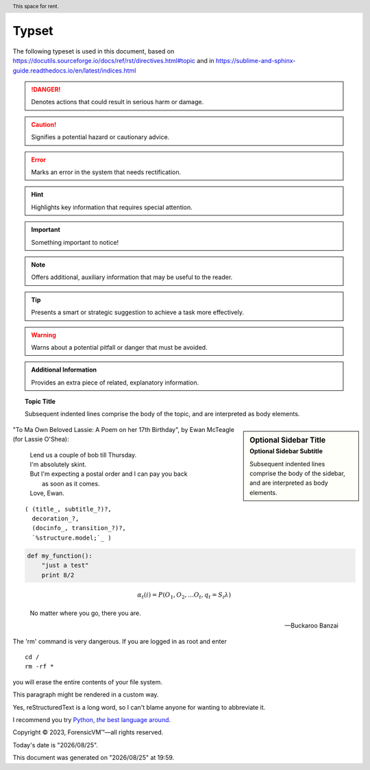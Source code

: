 =======
Typset
=======

The following typeset is used in this document, based on https://docutils.sourceforge.io/docs/ref/rst/directives.html#topic
and in https://sublime-and-sphinx-guide.readthedocs.io/en/latest/indices.html

.. DANGER::
   Denotes actions that could result in serious harm or damage.

.. CAUTION::
   Signifies a potential hazard or cautionary advice.

.. ERROR::
   Marks an error in the system that needs rectification.

.. HINT::
   Highlights key information that requires special attention.

.. IMPORTANT::
   Something important to notice!

.. NOTE::
   Offers additional, auxiliary information that may be useful to the reader.

.. TIP::
   Presents a smart or strategic suggestion to achieve a task more effectively.

.. WARNING::
   Warns about a potential pitfall or danger that must be avoided.

.. admonition:: Additional Information

   Provides an extra piece of related, explanatory information.

.. topic:: Topic Title

    Subsequent indented lines comprise
    the body of the topic, and are
    interpreted as body elements.

.. sidebar:: Optional Sidebar Title
   :subtitle: Optional Sidebar Subtitle

   Subsequent indented lines comprise
   the body of the sidebar, and are
   interpreted as body elements.

"To Ma Own Beloved Lassie: A Poem on her 17th Birthday", by
Ewan McTeagle (for Lassie O'Shea):

    .. line-block::

        Lend us a couple of bob till Thursday.
        I'm absolutely skint.
        But I'm expecting a postal order and I can pay you back
            as soon as it comes.
        Love, Ewan.

.. parsed-literal::

   ( (title_, subtitle_?)?,
     decoration_?,
     (docinfo_, transition_?)?,
     `%structure.model;`_ )


.. code:: python

  def my_function():
      "just a test"
      print 8/2

.. math::

  α_t(i) = P(O_1, O_2, … O_t, q_t = S_i λ)


.. epigraph::

   No matter where you go, there you are.

   -- Buckaroo Banzai

.. compound::

   The 'rm' command is very dangerous.  If you are logged
   in as root and enter ::

       cd /
       rm -rf *

   you will erase the entire contents of your file system.

   .. container:: custom

   This paragraph might be rendered in a custom way.

.. header:: This space for rent.


.. |reST| replace:: reStructuredText

Yes, |reST| is a long word, so I can't blame anyone for wanting to
abbreviate it.

I recommend you try |Python|_.

.. |Python| replace:: Python, *the* best language around
.. _Python: https://www.python.org/

Copyright |copy| 2023, |ForensicVM (c)| |---|
all rights reserved.

.. |copy| unicode:: 0xA9 .. copyright sign
.. |ForensicVM (c)| unicode:: ForensicVM U+2122
   .. with trademark sign
.. |---| unicode:: U+02014 .. em dash
   :trim:

.. |date| date:: "%Y/%m/%d"
.. |time| date:: %H:%M

Today's date is |date|.

This document was generated on |date| at |time|.

.. raw:: html

    <iframe width="560" height="315" src="https://www.youtube-nocookie.com/embed/S6V66G2tVr8" title="YouTube video player" frameborder="0" allow="accelerometer; autoplay; clipboard-write; encrypted-media; gyroscope; picture-in-picture; web-share" allowfullscreen></iframe>

